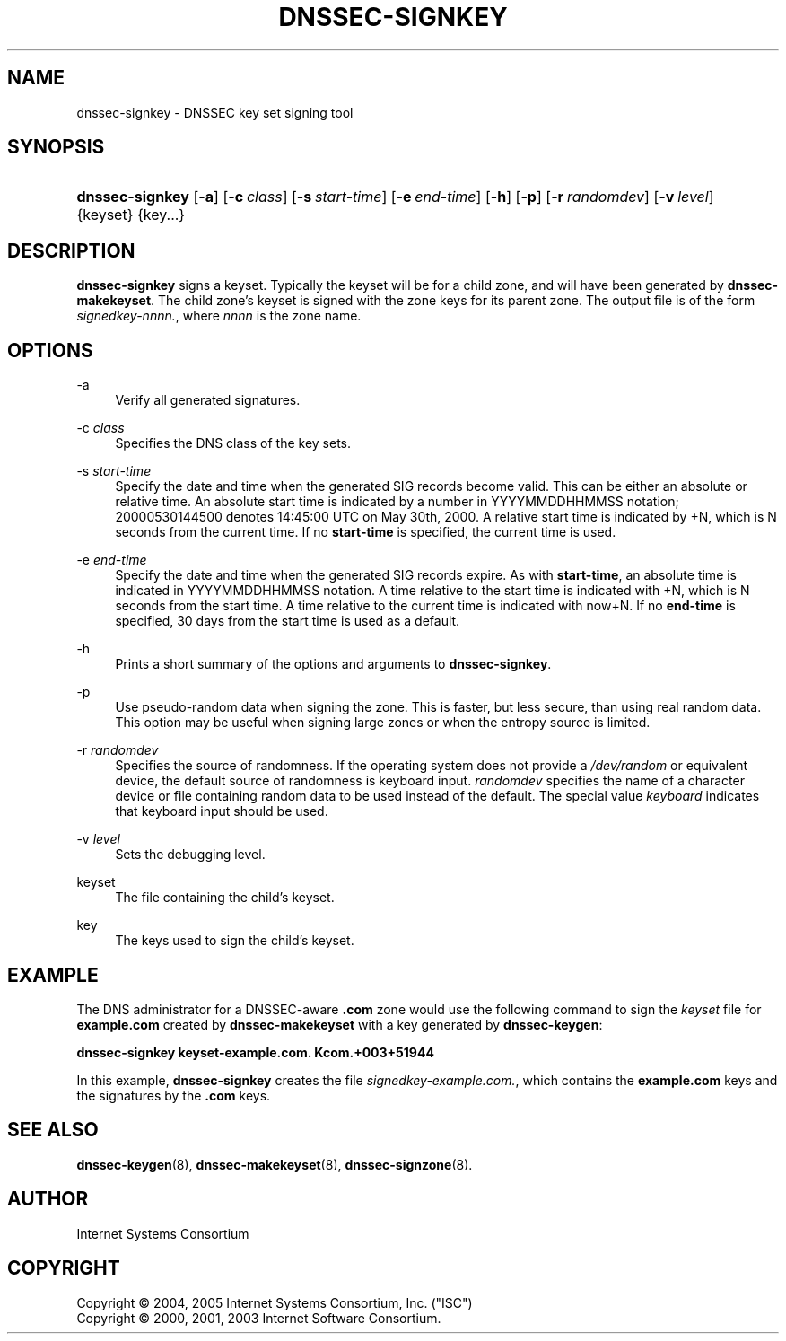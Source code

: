 .\" Copyright (C) 2004, 2005 Internet Systems Consortium, Inc. ("ISC")
.\" Copyright (C) 2000, 2001, 2003 Internet Software Consortium.
.\" 
.\" Permission to use, copy, modify, and distribute this software for any
.\" purpose with or without fee is hereby granted, provided that the above
.\" copyright notice and this permission notice appear in all copies.
.\" 
.\" THE SOFTWARE IS PROVIDED "AS IS" AND ISC DISCLAIMS ALL WARRANTIES WITH
.\" REGARD TO THIS SOFTWARE INCLUDING ALL IMPLIED WARRANTIES OF MERCHANTABILITY
.\" AND FITNESS. IN NO EVENT SHALL ISC BE LIABLE FOR ANY SPECIAL, DIRECT,
.\" INDIRECT, OR CONSEQUENTIAL DAMAGES OR ANY DAMAGES WHATSOEVER RESULTING FROM
.\" LOSS OF USE, DATA OR PROFITS, WHETHER IN AN ACTION OF CONTRACT, NEGLIGENCE
.\" OR OTHER TORTIOUS ACTION, ARISING OUT OF OR IN CONNECTION WITH THE USE OR
.\" PERFORMANCE OF THIS SOFTWARE.
.\"
.\" $Id: dnssec-signkey.8,v 1.18.2.8 2006/12/12 01:42:53 marka Exp $
.\"
.hy 0
.ad l
.\"     Title: dnssec\-signkey
.\"    Author: 
.\" Generator: DocBook XSL Stylesheets v1.71.1 <http://docbook.sf.net/>
.\"      Date: June 30, 2000
.\"    Manual: BIND9
.\"    Source: BIND9
.\"
.TH "DNSSEC\-SIGNKEY" "8" "June 30, 2000" "BIND9" "BIND9"
.\" disable hyphenation
.nh
.\" disable justification (adjust text to left margin only)
.ad l
.SH "NAME"
dnssec\-signkey \- DNSSEC key set signing tool
.SH "SYNOPSIS"
.HP 15
\fBdnssec\-signkey\fR [\fB\-a\fR] [\fB\-c\ \fR\fB\fIclass\fR\fR] [\fB\-s\ \fR\fB\fIstart\-time\fR\fR] [\fB\-e\ \fR\fB\fIend\-time\fR\fR] [\fB\-h\fR] [\fB\-p\fR] [\fB\-r\ \fR\fB\fIrandomdev\fR\fR] [\fB\-v\ \fR\fB\fIlevel\fR\fR] {keyset} {key...}
.SH "DESCRIPTION"
.PP
\fBdnssec\-signkey\fR
signs a keyset. Typically the keyset will be for a child zone, and will have been generated by
\fBdnssec\-makekeyset\fR. The child zone's keyset is signed with the zone keys for its parent zone. The output file is of the form
\fIsignedkey\-nnnn.\fR, where
\fInnnn\fR
is the zone name.
.SH "OPTIONS"
.PP
\-a
.RS 4
Verify all generated signatures.
.RE
.PP
\-c \fIclass\fR
.RS 4
Specifies the DNS class of the key sets.
.RE
.PP
\-s \fIstart\-time\fR
.RS 4
Specify the date and time when the generated SIG records become valid. This can be either an absolute or relative time. An absolute start time is indicated by a number in YYYYMMDDHHMMSS notation; 20000530144500 denotes 14:45:00 UTC on May 30th, 2000. A relative start time is indicated by +N, which is N seconds from the current time. If no
\fBstart\-time\fR
is specified, the current time is used.
.RE
.PP
\-e \fIend\-time\fR
.RS 4
Specify the date and time when the generated SIG records expire. As with
\fBstart\-time\fR, an absolute time is indicated in YYYYMMDDHHMMSS notation. A time relative to the start time is indicated with +N, which is N seconds from the start time. A time relative to the current time is indicated with now+N. If no
\fBend\-time\fR
is specified, 30 days from the start time is used as a default.
.RE
.PP
\-h
.RS 4
Prints a short summary of the options and arguments to
\fBdnssec\-signkey\fR.
.RE
.PP
\-p
.RS 4
Use pseudo\-random data when signing the zone. This is faster, but less secure, than using real random data. This option may be useful when signing large zones or when the entropy source is limited.
.RE
.PP
\-r \fIrandomdev\fR
.RS 4
Specifies the source of randomness. If the operating system does not provide a
\fI/dev/random\fR
or equivalent device, the default source of randomness is keyboard input.
\fIrandomdev\fR
specifies the name of a character device or file containing random data to be used instead of the default. The special value
\fIkeyboard\fR
indicates that keyboard input should be used.
.RE
.PP
\-v \fIlevel\fR
.RS 4
Sets the debugging level.
.RE
.PP
keyset
.RS 4
The file containing the child's keyset.
.RE
.PP
key
.RS 4
The keys used to sign the child's keyset.
.RE
.SH "EXAMPLE"
.PP
The DNS administrator for a DNSSEC\-aware
\fB.com\fR
zone would use the following command to sign the
\fIkeyset\fR
file for
\fBexample.com\fR
created by
\fBdnssec\-makekeyset\fR
with a key generated by
\fBdnssec\-keygen\fR:
.PP
\fBdnssec\-signkey keyset\-example.com. Kcom.+003+51944\fR
.PP
In this example,
\fBdnssec\-signkey\fR
creates the file
\fIsignedkey\-example.com.\fR, which contains the
\fBexample.com\fR
keys and the signatures by the
\fB.com\fR
keys.
.SH "SEE ALSO"
.PP
\fBdnssec\-keygen\fR(8),
\fBdnssec\-makekeyset\fR(8),
\fBdnssec\-signzone\fR(8).
.SH "AUTHOR"
.PP
Internet Systems Consortium
.SH "COPYRIGHT"
Copyright \(co 2004, 2005 Internet Systems Consortium, Inc. ("ISC")
.br
Copyright \(co 2000, 2001, 2003 Internet Software Consortium.
.br
